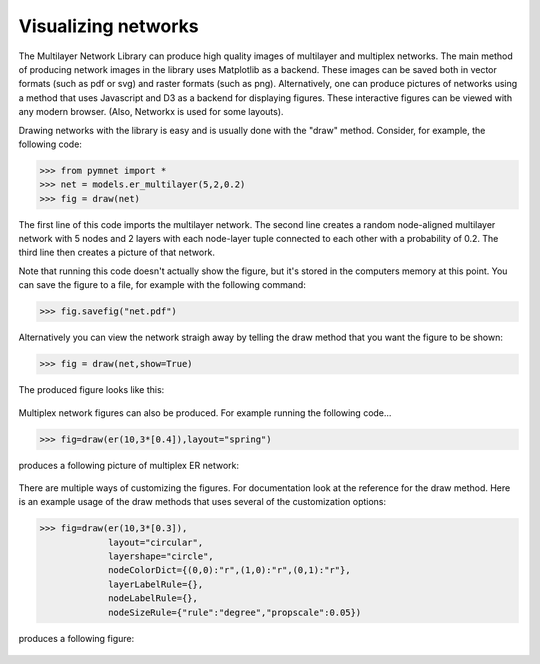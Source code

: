 Visualizing networks
====================

The Multilayer Network Library can produce high quality images of multilayer and multiplex networks. The main method of producing network images in the library uses Matplotlib as a backend. These images can be saved both in vector formats (such as pdf or svg) and raster formats (such as png). Alternatively, one can produce pictures of networks using a method that uses Javascript and D3 as a backend for displaying figures. These interactive figures can be viewed with any modern browser. (Also, Networkx is used for some layouts).

Drawing networks with the library is easy and is usually done with the "draw" method. Consider, for example, the following code:

>>> from pymnet import *
>>> net = models.er_multilayer(5,2,0.2)
>>> fig = draw(net)

The first line of this code imports the multilayer network. The second line creates a random node-aligned multilayer network with 5 nodes and 2 layers with each node-layer tuple connected to each other with a probability of 0.2. The third line then creates a picture of that network. 

Note that running this code doesn't actually show the figure, but it's stored in the computers memory at this point. You can save the figure to a file, for example with the following command:

>>> fig.savefig("net.pdf")

Alternatively you can view the network straigh away by telling the draw method that you want the figure to be shown:

>>> fig = draw(net,show=True)

The produced figure looks like this:

.. figure::  ermlayer1.png
   :align:   center

Multiplex network figures can also be produced. For example running the following code...

>>> fig=draw(er(10,3*[0.4]),layout="spring")

produces a following picture of multiplex ER network:

.. figure:: ermplex1.png
   :align:   center

There are multiple ways of customizing the figures. For documentation look at the reference for the draw method. Here is an example usage of the draw methods that uses several of the customization options:

>>> fig=draw(er(10,3*[0.3]),
             layout="circular",
             layershape="circle",
       	     nodeColorDict={(0,0):"r",(1,0):"r",(0,1):"r"},
             layerLabelRule={},
             nodeLabelRule={},
             nodeSizeRule={"rule":"degree","propscale":0.05})

produces a following figure:

.. figure:: ermplex2.png
   :align:   center
